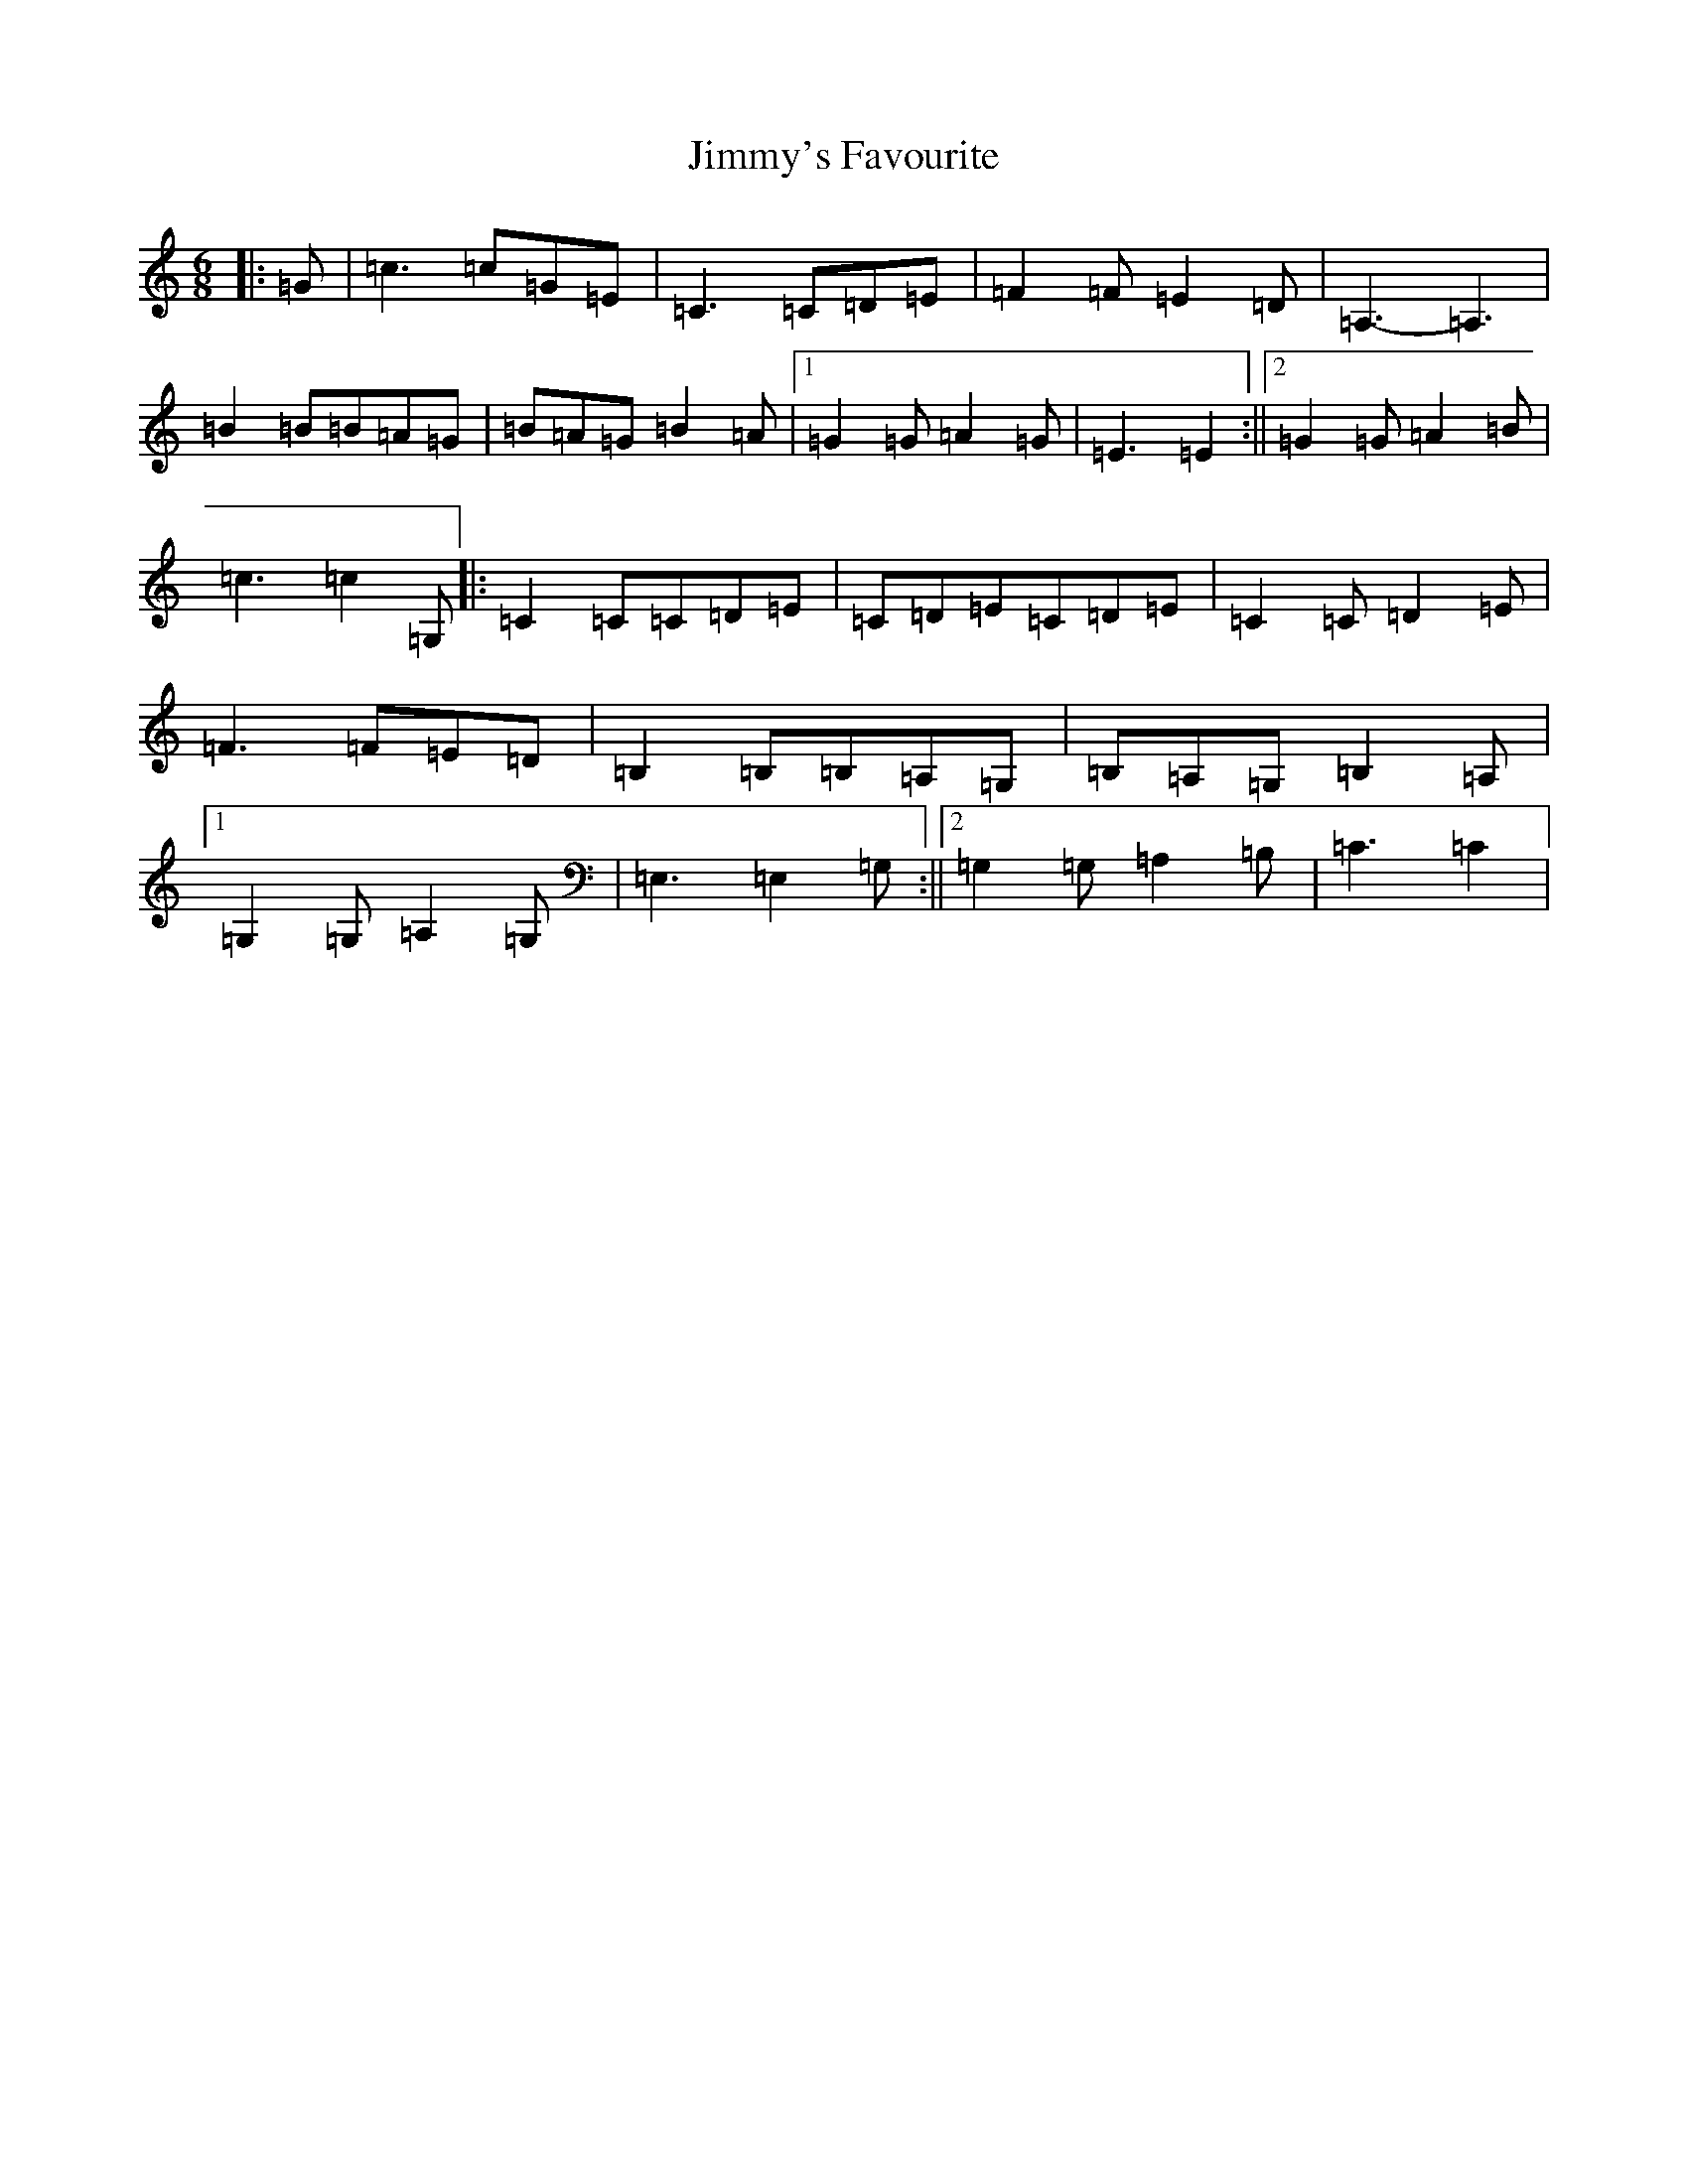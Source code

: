 X: 10519
T: Jimmy's Favourite
S: https://thesession.org/tunes/6055#setting17960
R: jig
M:6/8
L:1/8
K: C Major
|:=G|=c3=c=G=E|=C3=C=D=E|=F2=F=E2=D|=A,3-=A,3|=B2=B=B=A=G|=B=A=G=B2=A|1=G2=G=A2=G|=E3=E2:||2=G2=G=A2=B|=c3=c2=G,|:=C2=C=C=D=E|=C=D=E=C=D=E|=C2=C=D2=E|=F3=F=E=D|=B,2=B,=B,=A,=G,|=B,=A,=G,=B,2=A,|1=G,2=G,=A,2=G,|=E,3=E,2=G,:||2=G,2=G,=A,2=B,|=C3=C2|